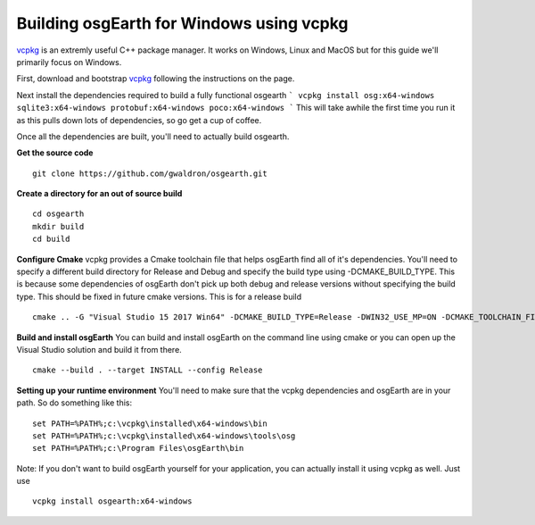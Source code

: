 Building osgEarth for Windows using vcpkg
=========================================
vcpkg_ is an extremly useful C++ package manager.  It works on Windows, Linux and MacOS but for this guide we'll primarily focus on Windows.

First, download and bootstrap vcpkg_ following the instructions on the page.

Next install the dependencies required to build a fully functional osgearth
```
vcpkg install osg:x64-windows sqlite3:x64-windows protobuf:x64-windows poco:x64-windows
```
This will take awhile the first time you run it as this pulls down lots of dependencies, so go get a cup of coffee.

Once all the dependencies are built, you'll need to actually build osgearth.

**Get the source code**
::
  git clone https://github.com/gwaldron/osgearth.git


**Create a directory for an out of source build**
::
  cd osgearth
  mkdir build
  cd build


**Configure Cmake**
vcpkg provides a Cmake toolchain file that helps osgEarth find all of it's dependencies.  You'll need to specify a different build directory for Release and Debug and specify the build type using -DCMAKE_BUILD_TYPE.  This is because some dependencies of osgEarth don't pick up both debug and release versions without specifying the build type.  This should be fixed in future cmake versions.  This is for a release build
::
  cmake .. -G "Visual Studio 15 2017 Win64" -DCMAKE_BUILD_TYPE=Release -DWIN32_USE_MP=ON -DCMAKE_TOOLCHAIN_FILE=[vcpkg root]\scripts\buildsystems\vcpkg.cmake


**Build and install osgEarth**
You can build and install osgEarth on the command line using cmake or you can open up the Visual Studio solution and build it from there.
::
  cmake --build . --target INSTALL --config Release



**Setting up your runtime environment**
You'll need to make sure that the vcpkg dependencies and osgEarth are in your path.  So do something like this:
::
  set PATH=%PATH%;c:\vcpkg\installed\x64-windows\bin
  set PATH=%PATH%;c:\vcpkg\installed\x64-windows\tools\osg
  set PATH=%PATH%;c:\Program Files\osgEarth\bin


Note:  If you don't want to build osgEarth yourself for your application, you can actually install it using vcpkg as well.  Just use
::
  vcpkg install osgearth:x64-windows

.. _vcpkg:          https://github.com/Microsoft/vcpkg
